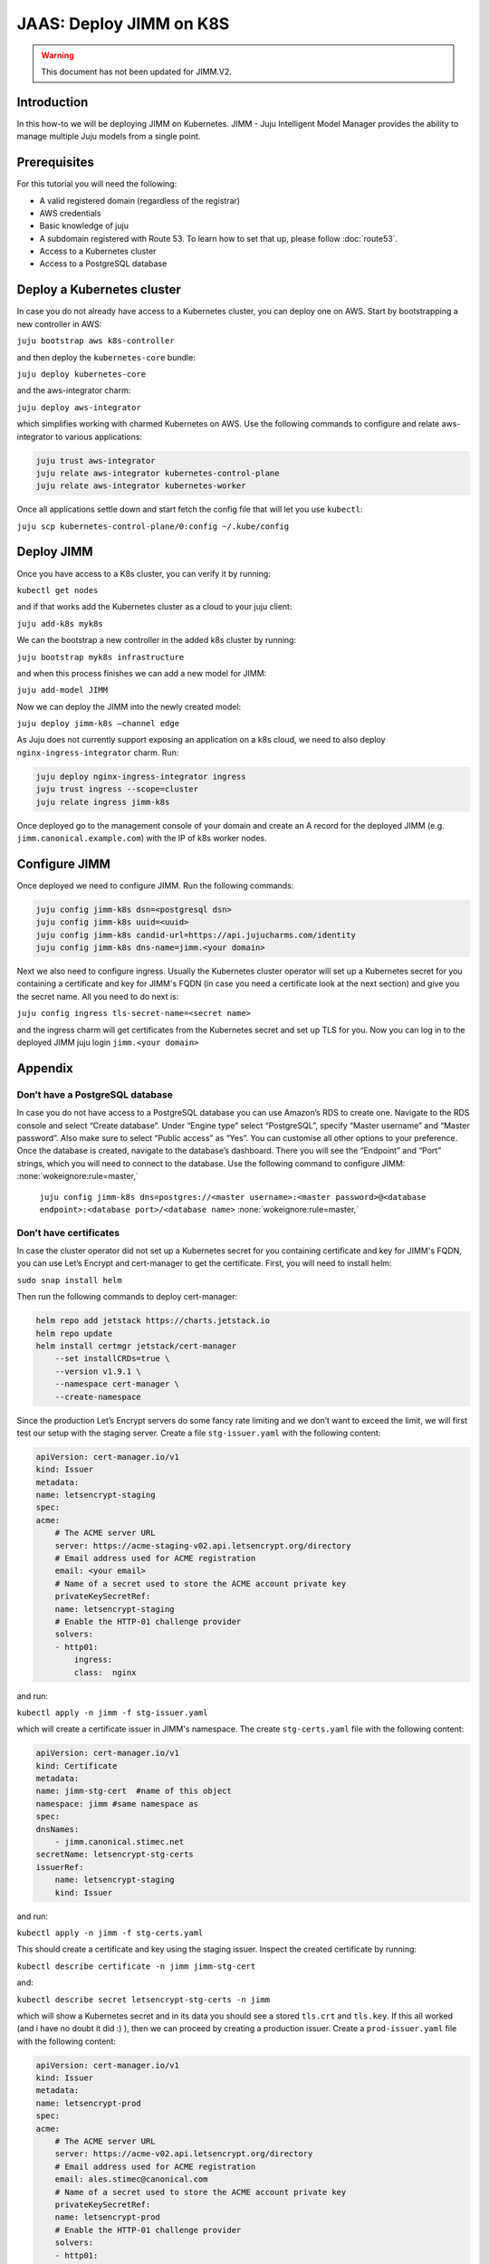 JAAS: Deploy JIMM on K8S
========================

.. warning::
    This document has not been updated for JIMM.V2.

Introduction 
------------

In this how-to we will be deploying JIMM on Kubernetes. JIMM - Juju Intelligent Model Manager provides the ability to manage multiple Juju models from a single point.

Prerequisites
-------------

For this tutorial you will need the following:

- A valid registered domain (regardless of the registrar)
- AWS credentials
- Basic knowledge of juju
- A subdomain registered with Route 53. To learn how to set that up, please follow :doc:`route53`.
- Access to a Kubernetes cluster
- Access to a PostgreSQL database

Deploy a Kubernetes cluster
---------------------------


In case you do not already have access to a Kubernetes cluster, you can deploy one on AWS. Start by bootstrapping a new controller in AWS:

``juju bootstrap aws k8s-controller``

and then deploy the ``kubernetes-core`` bundle:

``juju deploy kubernetes-core``

and the aws-integrator charm:

``juju deploy aws-integrator``

which simplifies working with charmed Kubernetes on AWS.
Use the following commands to configure and relate aws-integrator to various applications:

.. code::

    juju trust aws-integrator
    juju relate aws-integrator kubernetes-control-plane
    juju relate aws-integrator kubernetes-worker

Once all applications settle down and start fetch the config file that will let you use ``kubectl``:

``juju scp kubernetes-control-plane/0:config ~/.kube/config``

Deploy JIMM
-----------

Once you have access to a K8s cluster, you can verify it by running:

``kubectl get nodes``

and if that works add the Kubernetes cluster as a cloud to your juju client:

``juju add-k8s myk8s``

We can the bootstrap a new controller in the added k8s cluster by running:

``juju bootstrap myk8s infrastructure``

and when this process finishes we can add a new model for JIMM:

``juju add-model JIMM``

Now we can deploy the JIMM into the newly created model:

``juju deploy jimm-k8s –channel edge``

As Juju does not currently support exposing an application on a k8s cloud, we need to also deploy ``nginx-ingress-integrator`` charm. Run:

.. code::

    juju deploy nginx-ingress-integrator ingress
    juju trust ingress --scope=cluster
    juju relate ingress jimm-k8s

Once deployed go to the management console of your domain and create an A record for the deployed JIMM (e.g. ``jimm.canonical.example.com``) with the IP of k8s worker nodes. 

Configure JIMM
--------------

Once deployed we need to configure JIMM. Run the following commands:

.. code::
    
    juju config jimm-k8s dsn=<postgresql dsn>
    juju config jimm-k8s uuid=<uuid>
    juju config jimm-k8s candid-url=https://api.jujucharms.com/identity
    juju config jimm-k8s dns-name=jimm.<your domain>


Next we also need to configure ingress. Usually the Kubernetes cluster operator will set up a Kubernetes secret for you containing a certificate and key for JIMM's FQDN (in case you need a certificate look at the next section) and give you the secret name. All you need to do next is:

``juju config ingress tls-secret-name=<secret name>``

and the ingress charm will get certificates from the Kubernetes secret and set up TLS for you.
Now you can log in to the deployed JIMM
juju login ``jimm.<your domain>``

Appendix
--------

Don’t have a PostgreSQL database
~~~~~~~~~~~~~~~~~~~~~~~~~~~~~~~~

In case you do not have access to a PostgreSQL database you can use Amazon’s RDS to create one. Navigate to the RDS console and select “Create database”. Under “Engine type” select “PostgreSQL”, specify “Master username” and “Master password”. Also make sure to select “Public access” as “Yes”. You can customise all other options to your preference. Once the database is created, navigate to the database’s dashboard. There you will see the “Endpoint” and “Port” strings, which you will need to connect to the database.  Use the following command to configure JIMM: :none:`wokeignore:rule=master,`

    ``juju config jimm-k8s dns=postgres://<master username>:<master password>@<database endpoint>:<database port>/<database name>`` :none:`wokeignore:rule=master,`

Don’t have certificates
~~~~~~~~~~~~~~~~~~~~~~~

In case the cluster operator did not set up a Kubernetes secret for you containing certificate and key for JIMM's FQDN, you can use Let’s Encrypt and cert-manager to get the certificate.
First, you will need to install helm:

``sudo snap install helm``

Then run the following commands to deploy cert-manager:

.. code::

    helm repo add jetstack https://charts.jetstack.io
    helm repo update
    helm install certmgr jetstack/cert-manager
        --set installCRDs=true \
        --version v1.9.1 \
        --namespace cert-manager \
        --create-namespace

Since the production Let’s Encrypt servers do some fancy rate limiting and we don’t want to exceed the limit, we will first test our setup with the staging server.
Create a file ``stg-issuer.yaml`` with the following content:

.. code:: yaml

    apiVersion: cert-manager.io/v1
    kind: Issuer
    metadata:
    name: letsencrypt-staging
    spec:
    acme:
        # The ACME server URL
        server: https://acme-staging-v02.api.letsencrypt.org/directory
        # Email address used for ACME registration
        email: <your email>
        # Name of a secret used to store the ACME account private key
        privateKeySecretRef:
        name: letsencrypt-staging
        # Enable the HTTP-01 challenge provider
        solvers:
        - http01:
            ingress:
            class:  nginx

and run:

``kubectl apply -n jimm -f stg-issuer.yaml``

which will create a certificate issuer in JIMM's namespace.
The create ``stg-certs.yaml`` file with the following content:

.. code:: yaml

    apiVersion: cert-manager.io/v1
    kind: Certificate
    metadata:
    name: jimm-stg-cert  #name of this object
    namespace: jimm #same namespace as 
    spec:
    dnsNames:
        - jimm.canonical.stimec.net
    secretName: letsencrypt-stg-certs
    issuerRef:
        name: letsencrypt-staging
        kind: Issuer

and run:

``kubectl apply -n jimm -f stg-certs.yaml``

This should create a certificate and key using the staging issuer. Inspect the created certificate by running:

``kubectl describe certificate -n jimm jimm-stg-cert``

and:

``kubectl describe secret letsencrypt-stg-certs -n jimm``

which will show a Kubernetes secret and in its data you should see a stored ``tls.crt`` and ``tls.key``.
If this all worked (and i have no doubt it did :) ), then we can proceed by creating a production issuer. Create a ``prod-issuer.yaml`` file with the following content:

.. code:: yaml

    apiVersion: cert-manager.io/v1
    kind: Issuer
    metadata:
    name: letsencrypt-prod
    spec:
    acme:
        # The ACME server URL
        server: https://acme-v02.api.letsencrypt.org/directory
        # Email address used for ACME registration
        email: ales.stimec@canonical.com
        # Name of a secret used to store the ACME account private key
        privateKeySecretRef:
        name: letsencrypt-prod
        # Enable the HTTP-01 challenge provider
        solvers:
        - http01:
            ingress:
            class: nginx

and run:

``kubectl apply -n jimm -f prod-issuer.yaml``

Then create a ``prod-certs.yaml`` file with the following content:

.. code:: yaml

    apiVersion: cert-manager.io/v1
    kind: Certificate
    metadata:
    name: jimm-cert  #name of this object
    namespace: jimm #same namespace as 
    spec:
    dnsNames:
        - jimm.canonical.stimec.net
    secretName: letsencrypt-certs
    issuerRef:
        name: letsencrypt-prod
        kind: Issuer

and run:

``kubectl apply -n jimm -f prod-certs.yaml``

This will create a ``letsencrypt-certs`` secrets for you, which you can inspect by running:

``kubectl describe secret letsencrypt-certs -n jimm``

which will show the created secret and in its data you should see a stored ``tls.crt`` and ``tls.key``.

To see the certificate data run:

``kubectl describe certificate -n jimm jimm-cert``


Once you have the production certificate, you can configure the ingress application by running:

``juju config ingress tls-secret-name=letsencrypt-certs``


